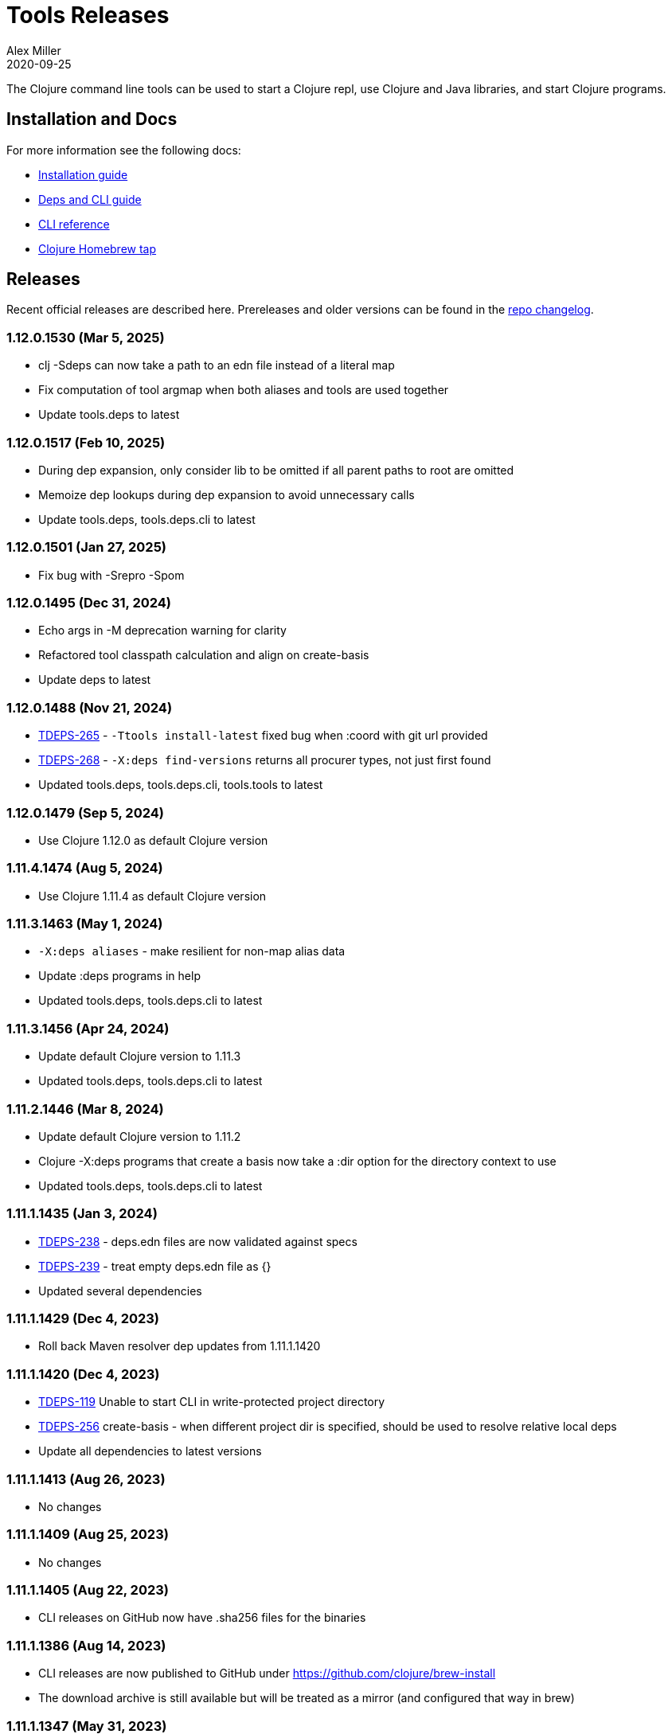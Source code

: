 = Tools Releases
Alex Miller
2020-09-25
:jbake-type: releases
:toc: macro
:icons: font

ifdef::env-github,env-browser[:outfilesuffix: .adoc]

The Clojure command line tools can be used to start a Clojure repl, use Clojure and Java libraries, and start Clojure programs.

== Installation and Docs

For more information see the following docs:

* <<xref/../../guides/install_clojure#,Installation guide>>
* <<xref/../../guides/deps_and_cli#,Deps and CLI guide>>
* <<xref/../../reference/clojure_cli#,CLI reference>>
* https://github.com/clojure/homebrew-tools[Clojure Homebrew tap]

== Releases

Recent official releases are described here. Prereleases and older versions can be found in the https://github.com/clojure/brew-install/blob/1.11.1/CHANGELOG.md[repo changelog].

=== 1.12.0.1530 (Mar 5, 2025) [[v1.12.0.1530]]

* clj -Sdeps can now take a path to an edn file instead of a literal map
* Fix computation of tool argmap when both aliases and tools are used together
* Update tools.deps to latest

=== 1.12.0.1517 (Feb 10, 2025) [[v1.12.0.1517]]

* During dep expansion, only consider lib to be omitted if all parent paths to root are omitted
* Memoize dep lookups during dep expansion to avoid unnecessary calls
* Update tools.deps, tools.deps.cli to latest

=== 1.12.0.1501 (Jan 27, 2025) [[v1.12.0.1501]]

* Fix bug with -Srepro -Spom

=== 1.12.0.1495 (Dec 31, 2024) [[v1.12.0.1495]]

* Echo args in -M deprecation warning for clarity
* Refactored tool classpath calculation and align on create-basis
* Update deps to latest

=== 1.12.0.1488 (Nov 21, 2024) [[v1.12.0.1488]]

* https://clojure.atlassian.net/browse/TDEPS-265[TDEPS-265] - `-Ttools install-latest` fixed bug when :coord with git url provided
* https://clojure.atlassian.net/browse/TDEPS-268[TDEPS-268] - `-X:deps find-versions` returns all procurer types, not just first found
* Updated tools.deps, tools.deps.cli, tools.tools to latest

=== 1.12.0.1479 (Sep 5, 2024) [[v1.12.0.1479]]

* Use Clojure 1.12.0 as default Clojure version

=== 1.11.4.1474 (Aug 5, 2024) [[v1.11.4.1474]]

* Use Clojure 1.11.4 as default Clojure version

=== 1.11.3.1463 (May 1, 2024) [[v1.11.3.1463]]

* `-X:deps aliases` - make resilient for non-map alias data
* Update :deps programs in help
* Updated tools.deps, tools.deps.cli to latest

=== 1.11.3.1456 (Apr 24, 2024) [[v1.11.3.1456]]

* Update default Clojure version to 1.11.3
* Updated tools.deps, tools.deps.cli to latest

=== 1.11.2.1446 (Mar 8, 2024) [[v1.11.2.1446]]

* Update default Clojure version to 1.11.2
* Clojure -X:deps programs that create a basis now take a :dir option for the directory context to use
* Updated tools.deps, tools.deps.cli to latest

=== 1.11.1.1435 (Jan 3, 2024) [[v1.11.1.1435]]

* https://clojure.atlassian.net/browse/TDEPS-238[TDEPS-238] - deps.edn files are now validated against specs
* https://clojure.atlassian.net/browse/TDEPS-239[TDEPS-239] - treat empty deps.edn file as {}
* Updated several dependencies

=== 1.11.1.1429 (Dec 4, 2023) [[v1.11.1.1429]]

* Roll back Maven resolver dep updates from 1.11.1.1420

=== 1.11.1.1420 (Dec 4, 2023) [[v1.11.1.1420]]

* https://clojure.atlassian.net/browse/TDEPS-119[TDEPS-119] Unable to start CLI in write-protected project directory
* https://clojure.atlassian.net/browse/TDEPS-256[TDEPS-256] create-basis - when different project dir is specified, should be used to resolve relative local deps
* Update all dependencies to latest versions

=== 1.11.1.1413 (Aug 26, 2023) [[v1.11.1.1413]]

* No changes

=== 1.11.1.1409 (Aug 25, 2023) [[v1.11.1.1409]]

* No changes

=== 1.11.1.1405 (Aug 22, 2023) [[v1.11.1.1405]]

* CLI releases on GitHub now have .sha256 files for the binaries

=== 1.11.1.1386 (Aug 14, 2023) [[v1.11.1.1386]]

* CLI releases are now published to GitHub under https://github.com/clojure/brew-install
* The download archive is still available but will be treated as a mirror (and configured that way in brew)

=== 1.11.1.1347 (May 31, 2023) [[v1.11.1.1347]]

* With -X or -T accept `-` as a trailing argument to read the remainder of args from stdin
* On windows installer, hide progress bar on download
* https://clojure.atlassian.net/browse/TDEPS-247[TDEPS-247] - Fix StackOverflow on deps with big fan-out
* https://clojure.atlassian.net/browse/TDEPS-249[TDEPS-249] - Properly push/pop thread bindings during dep expansion
* https://clojure.atlassian.net/browse/TDEPS-227[TDEPS-227] - Shut down dep expansion threads at end of resolve-deps
* https://clojure.atlassian.net/browse/TDEPS-248[TDEPS-248] - Make `tags` return known tags when offline
* Use https://github.com/clojure/tools.deps/blob/master/CHANGELOG.md[tools.deps] 0.18.1354

=== 1.11.1.1273 (Apr 3, 2023) [[v1.11.1.1273]]

* Fix regression in -Spom
* Updated help to include -X:deps mvn-pom rather than -Spom (which will eventually go away)
* Use https://github.com/clojure/tools.deps/blob/master/CHANGELOG.md[tools.deps] 0.18.1335

=== 1.11.1.1267 (Mar 31, 2023) [[v1.11.1.1267]]

* https://clojure.atlassian.net/browse/TDEPS-245[TDEPS-245] - Fix error in -X:deps find-versions with an uncanonicalized lib name
* Use https://github.com/clojure/tools.deps/blob/master/CHANGELOG.md[tools.deps] 0.18.1331

=== 1.11.1.1262 (Mar 27, 2023) [[v1.11.1.1262]]

* Make local deps version comparable based on path
* Use https://github.com/clojure/tools.deps/blob/master/CHANGELOG.md[tools.deps] 0.18.1317

=== 1.11.1.1257 (Mar 15, 2023) [[v1.11.1.1257]]

* Use https://github.com/clojure/tools.deps/blob/master/CHANGELOG.md[tools.deps] 0.18.1308

=== 1.11.1.1252 (Mar 6, 2023) [[v1.11.1.1252]]

* Switch to passing exec args via the basis :argmap
* Function execution protocol support for -X/-T
* Use https://github.com/clojure/tools.deps/blob/master/CHANGELOG.md[tools.deps] 0.17.1297

=== 1.11.1.1237 (Feb 27, 2023) [[v1.11.1.1237]]

* Added env var that can be set to temporarily allow support for http repos: CLOJURE_CLI_ALLOW_HTTP_REPO
* Remove deprecated support for -R and -C
* Clean up help text around repl supporting init-opts
* Use https://github.com/clojure/tools.deps/blob/master/CHANGELOG.md[tools.deps] 0.16.1285

=== 1.11.1.1224 (Feb 12, 2023) [[v1.11.1.1224]]

* Fix issue with git tag verification for repos with a large number of tags
* https://clojure.atlassian.net/browse/TDEPS-235[TDEPS-235] - Disallow http :mvn/repos
* https://clojure.atlassian.net/browse/TDEPS-236[TDEPS-236] - Add rlwrap -m to clj for multiline editing

=== 1.11.1.1208 (Dec 11, 2022) [[v1.11.1.1208]]

* https://clojure.atlassian.net/browse/TDEPS-234[TDEPS-234] - Always include -XX:-OmitStackTraceInFastThrow by default
* Use https://github.com/clojure/tools.deps/blob/master/CHANGELOG.md[tools.deps] 0.16.1264

=== 1.11.1.1200 (Nov 14, 2022) [[v1.11.1.1200]]

* Added support in :mvn/repos map to set release and snapshot policies
* https://clojure.atlassian.net/browse/TDEPS-101[TDEPS-101] Output repo policies in -Spom and -X:deps mvn-pom
* Use https://github.com/clojure/tools.deps.alpha/blob/master/CHANGELOG.md[tools.deps.alpha] 0.15.1254

=== 1.11.1.1189 (Nov 2, 2022) [[v1.11.1.1189]]

* https://clojure.atlassian.net/browse/TDEPS-233[TDEPS-233] bash script fixes from stale jar check changes
* Add some missing items on help and man page

=== 1.11.1.1182 (Oct 26, 2022) [[v1.11.1.1182]]

* https://clojure.atlassian.net/browse/TDEPS-70[TDEPS-70] - Detect missing jar in classpath and download automatically
* https://clojure.atlassian.net/browse/TDEPS-232[TDEPS-232] - Add generic posix installer
* https://clojure.atlassian.net/browse/TDEPS-200[TDEPS-200] - Clean up default user deps.edn
* https://clojure.atlassian.net/browse/TDEPS-219[TDEPS-219] Fixed `-X:deps find-versions` doesn't find Maven versions that start with a letter
* Add :n option to `-X:deps find-versions` and default to 8
* During `-X:deps prep`, use :exec-args of alias being prepped, if present
* During `-X:deps prep`, also prep current project if needed add :current flag to prep current project, default=false
* Fix bad invocation of deps/prep-libs! in clojure.tools.cli.api/prep
* Improve error message when local dep directory is missing
* For downstream tools, added new https://download.clojure.org/install/stable.properties[well-known location] to look up latest stable tools release
* Use https://github.com/clojure/tools.deps.alpha/blob/master/CHANGELOG.md[tools.deps.alpha] 0.15.1244

=== 1.11.1.1165 (Sep 18, 2022) [[v1.11.1.1165]]

* https://clojure.atlassian.net/browse/TDEPS-165[TDEPS-165] Use the env var CLJ_JVM_OPTS to pass JVM properties to the internal classpath building process
* Add support to include the common JAVA_OPTS env var as JVM properties in user program execution

=== 1.11.1.1155 (Aug 5, 2022) [[v1.11.1.1155]]

* https://clojure.atlassian.net/browse/TDEPS-228[TDEPS-228] Add support for auto inferred Sourcehut git urls
* Update aws-api, Maven, etc dep versions
* Use https://github.com/clojure/tools.deps.alpha/blob/master/CHANGELOG.md[tools.deps.alpha] 0.14.1222

=== 1.11.1.1149 (Jun 21, 2022) [[v1.11.1.1149]]

* `clj -Ttools install-latest` - refine how versions are filtered, sorted, and newest selected
* Update to tools.tools v0.2.8
* Use https://github.com/clojure/tools.deps.alpha/blob/master/CHANGELOG.md[tools.deps.alpha] 0.14.1212

=== 1.11.1.1139 (Jun 16, 2022) [[v1.11.1.1139]]

* Add `clj -Ttools install-latest` api function, examples:
  * Install tool: `clj -Ttools install-latest :lib io.github.clojure/tools.deps.graph :as graph`
  * Update tool:  `clj -Ttools install-latest :tool graph`
* Fix regression with `clj -X:deps find-versions` from 1.11.1.1119
* Output from `clj -X:deps find-versions` now provides :git/tag and :git/sha
* Update to tools.tools v0.2.6
* Use https://github.com/clojure/tools.deps.alpha/blob/master/CHANGELOG.md[tools.deps.alpha] 0.14.1205

=== 1.11.1.1129 (Jun 14, 2022) [[v1.11.1.1129]]

* Fix directory context of `-X:deps prep` with transitive local deps
* Use https://github.com/clojure/tools.deps.alpha/blob/master/CHANGELOG.md[tools.deps.alpha] 0.14.1194

=== 1.11.1.1124 (Jun 11, 2022) [[v1.11.1.1124]]

* Fix bug in TDEPS-213 change
* Use https://github.com/clojure/tools.deps.alpha/blob/master/CHANGELOG.md[tools.deps.alpha] 0.14.1189

=== 1.11.1.1119 (Jun 9, 2022) [[v1.11.1.1119]]

* https://clojure.atlassian.net/browse/TDEPS-213[TDEPS-213] - Add `-X:deps aliases` to list available aliases
* https://clojure.atlassian.net/browse/TDEPS-226[TDEPS-226] - More nunanced error handling for s3 downloads
* Better error message when git url can't be inferred
* Use https://github.com/clojure/tools.deps.alpha/blob/master/CHANGELOG.md[tools.deps.alpha] 0.14.1185

=== 1.11.1.1113 (Apr 25, 2022) [[v1.11.1.1113]]

* https://clojure.atlassian.net/browse/TDEPS-153[TDEPS-153] - yet more fixes for errors during concurrent Maven downloads
* Use https://github.com/clojure/tools.deps.alpha/blob/master/CHANGELOG.md[tools.deps.alpha] 0.14.1178

=== 1.11.1.1105 (Apr 5, 2022) [[v1.11.1.1105]]

* Default to Clojure 1.11.1 if no Clojure version specified

=== 1.11.0.1100 (Mar 28, 2022) [[v1.11.0.1100]]

* Default to Clojure 1.11.0 if no Clojure version specified
* https://clojure.atlassian.net/browse/TDEPS-153[TDEPS-153] Fix concurrency issues in Maven artifact downloads

=== 1.10.3.1087 (Feb 28, 2022) [[v1.10.3.1087]]

* Fix error message when git url missing or not inferred
* Pass :exec-fn and :exec-args to -X/-T even when using -Scp
* https://clojure.atlassian.net/browse/TDEPS-222[TDEPS-222] Make Clojure dependency in pom a compile dependency, not provided
* https://clojure.atlassian.net/browse/TDEPS-203[TDEPS-203] In `-X:deps prep` - now takes basis settings, including aliases
* https://clojure.atlassian.net/browse/TDEPS-197[TDEPS-197] `-X:deps git-resolve-tags` - now resolves to :git/tag and :git/sha
* `-X:deps tree` - now takes basis settings
* `-X:deps mvn-pom` - now takes basis settings
* `-X:deps list` - put license abbreviation list in a resource and load on demand
* Use https://github.com/clojure/tools.deps.alpha/blob/master/CHANGELOG.md[tools.deps.alpha] 0.12.1158

=== 1.10.3.1075 (Feb 2, 2022) [[v1.10.3.1075]]

* https://clojure.atlassian.net/browse/TDEPS-216[TDEPS-216] - Built-in :deps alias should remove project paths from classpath
* Improve error if git sha is not found in git repo
* Improve prep error if transtive dep's prep function is unresolvable
* Bump AWS deps to latest versions
* Use https://github.com/clojure/tools.deps.alpha/blob/master/CHANGELOG.md[tools.deps.alpha] 0.12.1135

=== 1.10.3.1069 (Jan 26, 2022) [[v1.10.3.1069]]

* Update some Maven transitive deps to address some CVEs
* Update to tools.tools v0.2.5
* Add check to error on invocation of multiple exec functions
* Use https://github.com/clojure/tools.deps.alpha/blob/master/CHANGELOG.md[tools.deps.alpha] 0.12.1120


=== 1.10.3.1058 (Jan 5, 2022) [[v1.10.3.1058]]

* https://clojure.atlassian.net/browse/TDEPS-207[TDEPS-207] Fix deadlock in version range resolution
* https://clojure.atlassian.net/browse/TDEPS-215[TDEPS-215] Fix race condition during parallel loading of s3 transporter
* Don't track local deps.edn manifest for caching if deps project doesn't have one
* Update maven-core to 3.8.4, aws libs, tools.build, tools.tools to latest
* Use https://github.com/clojure/tools.deps.alpha/blob/master/CHANGELOG.md[tools.deps.alpha] 0.12.1109

=== 1.10.3.1040 (Dec 1, 2021) [[v1.10.3.1040]]

* Add `clj -X:deps list` for listing the full transitive set of deps and their license info - see https://clojure.github.io/tools.deps.alpha/clojure.tools.cli.api-api.html#clojure.tools.cli.api/list[docs]
* Improved error handling for unknown tool with `-T` or `-X:deps find-versions`
* Use https://github.com/clojure/tools.deps.alpha/blob/master/CHANGELOG.md[tools.deps.alpha] 0.12.1084

=== 1.10.3.1029 (Nov 8, 2021) [[v1.10.3.1029]]

* https://clojure.atlassian.net/browse/TDEPS-212[TDEPS-212] Cover a much wider range of valid git dep urls, including git file urls
* Use https://github.com/clojure/tools.deps.alpha/blob/master/CHANGELOG.md[tools.deps.alpha] 0.12.1071

=== 1.10.3.1020 (Nov 5, 2021) [[v1.10.3.1020]]

* https://clojure.atlassian.net/browse/TDEPS-83[TDEPS-83] Invalidate classpath cache when local dep manifests change
* Add new `clj -X:deps list` program to list the full lib set on the classpath, see https://clojure.github.io/tools.deps.alpha/clojure.tools.cli.api-api.html#clojure.tools.cli.api/list[API docs] for more info
* Bump deps to more recent versions - aws-api, jetty-client, etc
* Clean up exception handling for -X/-T
* Use https://github.com/clojure/tools.deps.alpha/blob/master/CHANGELOG.md[tools.deps.alpha] 0.12.1067

=== 1.10.3.998 (Oct 26, 2021) [[v1.10.3.998]]

* Remove `bottle :unneeded` from brew formulas (no longer needed)
* https://clojure.atlassian.net/browse/TDEPS-209[TDEPS-209] Include only jar files in classpath from Maven artifacts
* Update to tools.tools v0.2.1 (minor improvements in `clj -Ttools list`)
* Use https://github.com/clojure/tools.deps.alpha/blob/master/CHANGELOG.md[tools.deps.alpha] 0.12.1058

=== 1.10.3.986 (Sep 22, 2021) [[v1.10.3.986]]

* Fix nested session cache computation for local pom model building
* Use https://github.com/clojure/tools.deps.alpha/blob/master/CHANGELOG.md[tools.deps.alpha] 0.12.1048

=== 1.10.3.981 (Sep 21, 2021) [[v1.10.3.981]]

* Update to latest AWS API libs
* Downgrade Maven resolver libs to better match Maven core libs
* Use https://github.com/clojure/tools.deps.alpha/blob/master/CHANGELOG.md[tools.deps.alpha] 0.12.1041

=== 1.10.3.967 (Sep 1, 2021) [[v1.10.3.967]]

* Refine exec exceptions for missing namespace vs missing function in namespace
* Replace Maven-based build process with tools.build
* Compile entry points in tools.deps used for building classpaths for performance
* Use https://github.com/clojure/tools.deps.alpha/blob/master/CHANGELOG.md[tools.deps.alpha] 0.12.1036

=== 1.10.3.943 (Aug 13, 2021) [[v1.10.3.943]]

* https://clojure.atlassian.net/browse/TDEPS-199[TDEPS-199] Use default http-client in S3 transporter
* Cache S3 transporter for a repo
* Fixed session cache to work properly across threads / binding stacks for better perf
* Replace specific maven version range requests with non-range request to reduce repo metadata lookups
* Load and cache Maven settings once for perf
* Cache version range resolution results for perf
* Use https://github.com/clojure/tools.deps.alpha/blob/master/CHANGELOG.md[tools.deps.alpha] 0.12.1019

=== 1.10.3.933 (July 28, 2021) [[v1.10.3.933]]

* deps.edn
** <<xref/../../reference/deps_edn#deps_git,git deps>>
*** If a git library name follows the repo convention names, the `:git/url` can now be inferred (`:git/url` can also be specified explicitly and takes precedence)
*** `:git/tag` and prefix `:git/sha` can now be specified instead of the full sha. Both must point to the same commit.
*** `:sha` has been renamed to `:git/sha` but the original is still supported for backwards compatibility
** `:deps/prep-lib` - a new top-level key can be used to say how a source lib should be prepared before being added to the classpath. This key's value is a map with `:alias`, `:fn`, and `:ensures`. See <<xref/../../reference/clojure_cli#deps_prep,prep docs>> for more info.
** `:tools/usage` - a new top-level key can be used to provide the `:ns-default` and `:ns-aliases` context for a tool
* <<xref/../../reference/clojure_cli#tool_install,Tools>> - git-based programs that can be installed with a local name. Tools can provide their own usage context in deps.edn.
** Added new auto-installed tool named `tools` with https://clojure.github.io/tools.tools[functions] `install`, `list`, `remove`. See <<xref/../../reference/clojure_cli#tool_install,reference>>.
** Install a tool with `clojure -Ttools install <lib> <coord> :as <toolname>`
** Run a tool with `clojure -T<toolname> fn` (also takes -X style args)
* <<xref/../../reference/clojure_cli#,Clojure CLI>>
** New `-T` option is like `-X` (executes a function) but does not use the project classpath, instead uses tool classpath (and adds `:paths ["."]` by default). `-T:aliases` is otherwise same as `-X`. `-Ttoolname` resolves named tool by name and uses that tool lib.
** https://clojure.atlassian.net/browse/TDEPS-198[TDEPS-198] - -X and -T will not wait to exit if futures/agents have been used
** https://clojure.atlassian.net/browse/TDEPS-182[TDEPS-182] - Improve deprecation messages to be more accurate
** https://clojure.atlassian.net/browse/TDEPS-183[TDEPS-183] - Fix -Sdescribe output to be valid EDN on Windows
** https://clojure.atlassian.net/browse/TDEPS-179[TDEPS-179] - Fix incorrect classpath when :classpath-overrides removes path
** Delay computation of local-repo path (don't compute at load time)
** Use https://github.com/clojure/tools.deps.alpha/blob/master/CHANGELOG.md[tools.deps.alpha] 0.12.1003
* New -X:deps programs:
** https://clojure.github.io/tools.deps.alpha/clojure.tools.cli.api-api.html#clojure.tools.cli.api/find-versions[`find-versions`] - to find versions of Maven or git libs or tools
** https://clojure.github.io/tools.deps.alpha/clojure.tools.cli.api-api.html#clojure.tools.cli.api/prep[`prep`] - use to <<xref/../../reference/clojure_cli#deps_prep,prep>> source libs
** https://clojure.github.io/tools.deps.alpha/clojure.tools.cli.help-api.html#clojure.tools.cli.help/dir[`help/dir`] - to list available functions in a tool namespace
** https://clojure.github.io/tools.deps.alpha/clojure.tools.cli.help-api.html#clojure.tools.cli.help/doc[`help/doc`] - to list docs for a tool namespace or function

Read more at <<xref/../../news/2021/07/09/source-libs-builds#,Source Libs and Builds>>.

=== 1.10.3.855 (May 25, 2021) [[v1.10.3.855]]

* Fix in applying :jvm-opts with -X execution on Windows

=== 1.10.3.849 (May 21, 2021) [[v1.10.3.849]]

* Adds support for a <<xref/../../reference//clojure_cli#cli_keys,trailing map of kvs>> in -X calls (similar to Clojure 1.11 trailing map to vararg calls)
* Updates all Maven deps to latest (maven-resolver 1.7.0, maven core 1.8.3) to address these https://maven.apache.org/docs/3.8.1/release-notes.html[security concerns]
** CVE-2020-13956 - bumps deps on Apache HttpClient used by Maven
** CVE-2021-26291 - potential security problems regarding Maven repositories:
*** Due to the possibility of MITM (man in the middle) attacks, http repo access is now blocked by default. tools.deps/Clojure CLI has always used https repos in the default repository list (central and clojars), so this mostly impacts any explicit http repositories defined in deps.edn
*** Concerns over the "hijacking" of repository urls by transitive pom deps (or their super poms) to download artifacts from malicious repos. Maven made no changes here, but did clarify how repos are resolved on https://maven.apache.org/guides/mini/guide-multiple-repositories.html#repository-order[this page]. From a deps perspective, we only use repositories declared in the top-level deps.edn (if transitive deps need a custom repo, you will need to add it at top-level too). For tools.deps use of pom dependencies, we are providing the repos of the top deps.edn file (which should always put Maven Central and Clojars first), then deferring to Maven for the rest.
* Use https://github.com/clojure/tools.deps.alpha/blob/master/CHANGELOG.md[tools.deps.alpha] 0.11.922

=== 1.10.3.839 (May 12, 2021) [[v1.10.3.839]]

* Fix Linux installer breakage in 1.10.3.833

=== 1.10.3.833 (May 11, 2021) [[v1.10.3.833]]

* https://clojure.atlassian.net/browse/TDEPS-177[TDEPS-177] - Fix Maven mirrors to look up by id, not name
* Remove flag when fetching git deps so that older git versions work
* Tweak some warning messages
* Clean up scripts to simplify variable replacement
* Use https://github.com/clojure/tools.deps.alpha/blob/master/CHANGELOG.md[tools.deps.alpha] 0.11.918

=== 1.10.3.822 (Apr 3, 2021) [[v1.10.3.822]]

* Fix issue with git deps where new commits on branches were not fetched

=== 1.10.3.814 (Mar 16, 2021) [[v1.10.3.814]]

* git deps: switch from using jgit to shelling out to git (must be git >= 2.5)
** New env vars for control:
*** `GITLIBS_COMMAND` - command to invoke when shelling out to git, default = `git`
*** `GITLIBS_DEBUG` - set to `true` to print git commands and output to stderr, default = `false`
* Made git fetch only when shas can't be resolved to improve performance
* Bump dep versions for tools.cli and aws api to latest
* Use https://github.com/clojure/tools.deps.alpha/blob/master/CHANGELOG.md[tools.deps.alpha] 0.11.905

=== 1.10.2.796 (Feb 23, 2021) [[v1.10.2.796]]

* Fix `clj -X:deps git-resolve-tags` to update the sha to match the tag
* Perf improvements for git or local deps using pom.xml
* Use https://github.com/clojure/tools.deps.alpha/blob/master/CHANGELOG.md[tools.deps.alpha] 0.9.884

=== 1.10.2.790 (Feb 19, 2021) [[v1.10.2.790]]

* Add -version and --version options
* https://clojure.atlassian.net/browse/TDEPS-56[TDEPS-56] - Fix main-opts and jvm-opts word splitting on spaces
* https://clojure.atlassian.net/browse/TDEPS-125[TDEPS-125] - Use JAVA_CMD if set (thanks Gregor Middell!)
* Add warning if `:paths` or `:extra-paths` refers to a directory outside the project root (in the future will become an error)
* Use https://github.com/clojure/tools.deps.alpha/blob/master/CHANGELOG.md[tools.deps.alpha] 0.9.871

=== 1.10.2.774 (Jan 26, 2021) [[v1.10.2.774]]

* Improve error when git dep version relationship can't be determined
* Switch to 1.10.2 for default Clojure version
* Use https://github.com/clojure/tools.deps.alpha/blob/master/CHANGELOG.md[tools.deps.alpha] 0.9.863

=== 1.10.1.763 (Dec 10, 2020) [[v1.10.1.763]]

* Set exit code for -X ex-info error
* Sync up cli syntax for aliases in help
* Use https://github.com/clojure/tools.deps.alpha/blob/master/CHANGELOG.md[tools.deps.alpha] 0.9.857

=== 1.10.1.754 (Dec 7, 2020) [[v1.10.1.754]]

* New, more informative tree format for `clj -Stree` / `clj -X:deps tree`
* Added https://clojure.github.io/tools.deps.alpha/clojure.tools.cli.api-api.html#clojure.tools.cli.api/tree[options] for use with `clj -X:deps tree`
* Use https://github.com/clojure/tools.deps.alpha/blob/master/CHANGELOG.md[tools.deps.alpha] 0.9.857

=== 1.10.1.739 (Nov 23, 2020) [[v1.10.1.739]]

* Fix use of jdk profile activation in local deps with pom files
* Fix error handling for -X to avoid double throw
* Add error handling for -A used without an alias
* Use https://github.com/clojure/tools.deps.alpha/blob/master/CHANGELOG.md[tools.deps.alpha] 0.9.840

=== 1.10.1.727 (Oct 21, 2020) [[v1.10.1.727]]

* Fix clj -X:deps tree adding tools.deps.alpha to tree
* Fix clj -X:deps mvn-pom adding tools.deps.alpha to pom deps
* Fix clj -X:deps git-resolve-tags not working
* https://clojure.atlassian.net/browse/TDEPS-169[TDEPS-169] - Fix clj -X:deps mvn-install on jar to also install embedded pom
* Fix clj -Spom not respecting dep modifications from -A (regression)
* Use https://github.com/clojure/tools.deps.alpha/blob/master/CHANGELOG.md[tools.deps.alpha] 0.9.833

=== 1.10.1.716 (Oct 10, 2020) [[v1.10.1.716]]

* Make edn reading tolerant of unknown tagged literals
* Update to latest dependencies for maven-resolver and aws-api
* Use https://github.com/clojure/tools.deps.alpha/blob/master/CHANGELOG.md[tools.deps.alpha] 0.9.821

=== 1.10.1.708 (Oct 7, 2020) [[v1.10.1.708]]

* Fixes to handling transitive deps when newer versions of a dep are found in the dep expansion
* https://clojure.atlassian.net/browse/TDEPS-168[TDEPS-168] - Improvements to -X error message handling
* Use https://github.com/clojure/tools.deps.alpha/blob/master/CHANGELOG.md[tools.deps.alpha] 0.9.816

=== 1.10.1.697 (Sept 25, 2020) [[v1.10.1.697]]

* Added https://clojure.org/reference/clojure_cli#use_fn[execution mode] (-X)
* Added https://clojure.org/reference/clojure_cli#opt_p[prepare mode] (-P)
* Expanded https://clojure.org/reference/clojure_cli#use_main[main execution] (-M) to support all argmap arguments
* Added new argmap attributes for https://clojure.org/reference/clojure_cli#namespaces[namespace resolution]:
** :ns-aliases and :ns-default
* Added new https://clojure.github.io/tools.deps.alpha/clojure.tools.cli.api-api.html[clojure.tools.cli.api] available via -X:deps alias:
** clj -X:deps git-resolve-tags
** clj -X:deps mvn-install
** clj -X:deps mvn-pom
** clj -X:deps tree
* Deprecated -R, -C (use -X, -M, or -A instead)
* Deprecated unqualified lib names in deps.edn (use fully qualified lib names)
* Deprecated alias tool args :deps and :paths (use :replace-deps and :replace-paths)
* Removed -O (use -X, -M, or -A)
* Removed -Sresolve-tags (use -X:deps git-resolve-tags)
* https://clojure.atlassian.net/browse/TDEPS-152[TDEPS-152] - Fixes to -Spom generation with srcDirectory
* https://clojure.atlassian.net/browse/TDEPS-155[TDEPS-155] - Better error handling for bad coordinates
* https://clojure.atlassian.net/browse/TDEPS-167[TDEPS-167] - Handle absolute resource paths in pom deps
* Use https://github.com/clojure/tools.deps.alpha/blob/master/CHANGELOG.md[tools.deps.alpha] 0.9.810

=== 1.10.1.561 (July 17, 2020) [[v1.10.1.561]]

* Rework exclusion handling when exclusion sets differ for same lib/version
* Use https://github.com/clojure/tools.deps.alpha/blob/master/CHANGELOG.md[tools.deps.alpha] 0.8.709

=== 1.10.1.547 (June 11, 2020) [[v1.10.1.547]]

* (Windows) Write -Spath to output, not to host
* https://clojure.atlassian.net/browse/TDEPS-152[TDEPS-152] - Fix bad addition of srcDirectory in pom gen
* https://clojure.atlassian.net/browse/TDEPS-155[TDEPS-155] - Add error checking for missing :mvn/version
* Use https://github.com/clojure/tools.deps.alpha/blob/master/CHANGELOG.md[tools.deps.alpha] 0.8.695

=== 1.10.1.536 (Feb 28, 2020) [[v1.10.1.536]]

* Release automation work, no tool changes

=== 1.10.1.510 (Feb 14, 2020) [[v1.10.1.510]]

* https://clojure.atlassian.net/browse/TDEPS-150[TDEPS-150] - Fix regression in supporting -Scp flag (avoid resolving deps)
* https://clojure.atlassian.net/browse/TDEPS-148[TDEPS-148] - Fix incorrect path resolution for git/local dep without deps.edn
* Use https://github.com/clojure/tools.deps.alpha/blob/master/CHANGELOG.md[tools.deps.alpha] 0.8.677
